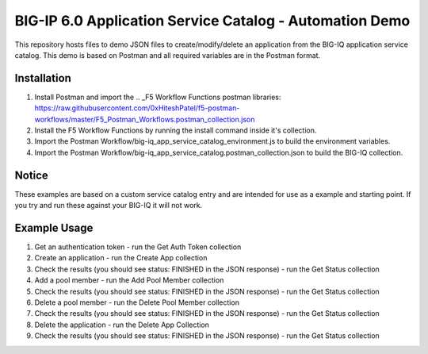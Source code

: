 BIG-IP 6.0 Application Service Catalog - Automation Demo 
=========================================================

This repository hosts files to demo JSON files to create/modify/delete an application from the BIG-IQ 
application service catalog. This demo is based on Postman and all required variables are in the Postman format.


Installation
------------

1. Install Postman and import the .. _F5 Workflow Functions postman libraries: https://raw.githubusercontent.com/0xHiteshPatel/f5-postman-workflows/master/F5_Postman_Workflows.postman_collection.json
2. Install the F5 Workflow Functions by running the install command inside it's collection.
3. Import the Postman Workflow/big-iq_app_service_catalog_environment.js to build the environment variables.
4. Import the Postman Workflow/big-iq_app_service_catalog.postman_collection.json to build the BIG-IQ collection.


Notice
------

These examples are based on a custom service catalog entry and are intended for use as a example and starting point. 
If you try and run these against your BIG-IQ it will not work.  

Example Usage
-----

1. Get an authentication token - run the Get Auth Token collection
2. Create an application - run the Create App collection
3. Check the results (you should see status: FINISHED in the JSON response) - run the Get Status collection
4. Add a pool member - run the Add Pool Member collection
5. Check the results (you should see status: FINISHED in the JSON response) - run the Get Status collection
6. Delete a pool member - run the Delete Pool Member collection
7. Check the results (you should see status: FINISHED in the JSON response) - run the Get Status collection
8. Delete the application - run the Delete App Collection
9. Check the results (you should see status: FINISHED in the JSON response) - run the Get Status collection
